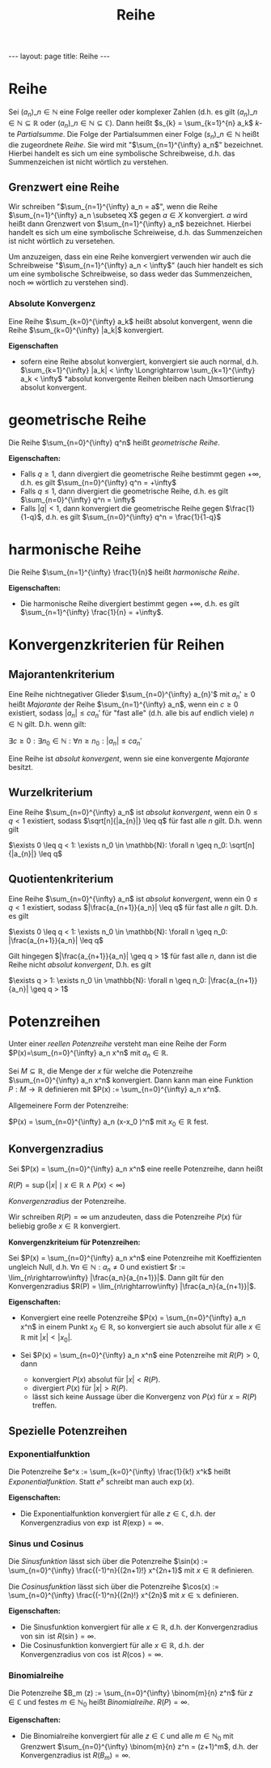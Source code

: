 #+TITLE: Reihe
#+STARTUP: content
#+STARTUP: latexpreview
#+STARTUP: inlineimages
#+OPTIONS: toc:nil
#+HTML_MATHJAX: align: left indent: 5em tagside: left
#+BEGIN_HTML
---
layout: page
title: Reihe
---
#+END_HTML

* Reihe

Sei $(a_n)\_{n \in \mathbb{N}}$ eine Folge reeller oder komplexer Zahlen
(d.h. es gilt $(a_n)\_{n \in \mathbb{N}} \subseteq \mathbb{R}$ oder
$(a_n)\_{n \in \mathbb{N}} \subseteq \mathbb{C}$). Dann heißt
$s_{k} = \sum_{k=1}^{n} a_k$ $k$-te /Partialsumme/. Die Folge der
Partialsummen einer Folge $(s_{n})\_{n \in \mathbb{N}}$ heißt die
zugeordnete /Reihe/. Sie wird mit "$\sum_{n=1}^{\infty} a_n$"
bezeichnet. Hierbei handelt es sich um eine symbolische Schreibweise,
d.h. das Summenzeichen ist nicht wörtlich zu verstehen.

** Grenzwert eine Reihe

Wir schreiben "$\sum_{n=1}^{\infty} a_n = a$", wenn die Reihe
$\sum_{n=1}^{\infty} a_n \subseteq X$ gegen $a \in X$ konvergiert. $a$
wird heißt dann Grenzwert von $\sum_{n=1}^{\infty} a_n$ bezeichnet.
Hierbei handelt es sich um eine symbolische Schreiweise, d.h. das
Summenzeichen ist nicht wörtlich zu versetehen.

Um anzuzeigen, dass ein eine Reihe konvergiert verwenden wir auch die
Schreibweise "$\sum_{n=1}^{\infty} a_n < \infty$" (auch hier handelt es
sich um eine symbolische Schreibweise, so dass weder das Summenzeichen,
noch $\infty$ wörtlich zu verstehen sind).

*** Absolute Konvergenz

Eine Reihe $\sum_{k=0}^{\infty} a_k$ heißt absolut konvergent, wenn die
Reihe $\sum_{k=0}^{\infty} |a_k|$ konvergiert.

*Eigenschaften*

-  sofern eine Reihe absolut konvergiert, konvergiert sie auch normal,
   d.h.
   $\sum_{k=1}^{\infty} |a_k| < \infty \Longrightarrow \sum_{k=1}^{\infty} a_k < \infty$
   *absolut konvergente Reihen bleiben nach Umsortierung absolut
   konvergent.

* geometrische Reihe

Die Reihe $\sum_{n=0}^{\infty} q^n$ heißt /geometrische Reihe/.

*Eigenschaften:*

-  Falls $q \geq 1$, dann divergiert die geometrische Reihe bestimmt
   gegen $+\infty$, d.h. es gilt $\sum_{n=0}^{\infty} q^n = +\infty$
-  Falls $q \leq 1$, dann divergiert die geometrische Reihe, d.h. es
   gilt $\sum_{n=0}^{\infty} q^n = \infty$
-  Falls $|q| < 1$, dann konvergiert die geometrische Reihe gegen
   $\frac{1}{1-q}$, d.h. es gilt
   $\sum_{n=0}^{\infty} q^n = \frac{1}{1-q}$

* harmonische Reihe

Die Reihe $\sum_{n=1}^{\infty} \frac{1}{n}$ heißt /harmonische Reihe/.

*Eigenschaften:*

-  Die harmonische Reihe divergiert bestimmt gegen $+\infty$, d.h. es
   gilt $\sum_{n=1}^{\infty} \frac{1}{n} = +\infty$.

* Konvergenzkriterien für Reihen

** Majorantenkriterium

Eine Reihe nichtnegativer Glieder $\sum_{n=0}^{\infty} a_{n}'$ mit
$a_{n}' \geq 0$ heißt /Majorante/ der Reihe $\sum_{n=1}^{\infty} a_n$,
wenn ein $c \geq 0$ existiert, sodass $|a_{n}| \leq c a_{n}'$ für "fast
alle" (d.h. alle bis auf endlich viele) $n \in \mathbb{N}$ gilt. D.h.
wenn gilt:

$\exists c \geq 0: \exists n_0 \in \mathbb{N}: \forall n \geq n_{0}: |a_{n}| \leq c a_{n}'$

Eine Reihe ist /absolut konvergent/, wenn sie eine konvergente
/Majorante/ besitzt.

** Wurzelkriterium

Eine Reihe $\sum_{n=0}^{\infty} a_n$ ist /absolut konvergent/, wenn ein
$0 \leq q < 1$ existiert, sodass $\sqrt[n]{|a_{n}|} \leq q$ für fast
alle $n$ gilt. D.h. wenn gilt

$\exists 0 \leq q < 1: \exists n_0 \in \mathbb{N}: \forall n \geq n_0: \sqrt[n]{|a_{n}|} \leq q$

** Quotientenkriterium

Eine Reihe $\sum_{n=0}^{\infty} a_n$ ist /absolut konvergent/, wenn ein
$0 \leq q < 1$ existiert, sodass $|\frac{a_{n+1}}{a_n}| \leq q$ für fast
alle $n$ gilt. D.h. es gilt

$\exists 0 \leq q < 1: \exists n_0 \in \mathbb{N}: \forall n \geq n_0: |\frac{a_{n+1}}{a_n}| \leq q$

Gilt hingegen $|\frac{a_{n+1}}{a_n}| \geq q > 1$ für fast alle $n$, dann
ist die Reihe nicht /absolut konvergent/, D.h. es gilt

$\exists q > 1: \exists n_0 \in \mathbb{N}: \forall n \geq n_0: |\frac{a_{n+1}}{a_n}| \geq q > 1$

* Potenzreihen

Unter einer /reellen Potenzreihe/ versteht man eine Reihe der Form
$P(x)=\sum_{n=0}^{\infty} a_n x^n$ mit $a_n \in \mathbb{R}$.

Sei $M \subseteq \mathbb{R}$, die Menge der $x$ für welche die
Potenzreihe $\sum_{n=0}^{\infty} a_n x^n$ konvergiert. Dann kann man
eine Funktion $P: M \rightarrow \mathbb{R}$ definieren mit
$P(x) := \sum_{n=0}^{\infty} a_n x^n$.

Allgemeinere Form der Potenzreihe:

$P(x) = \sum_{n=0}^{\infty} a_n (x-x_0 )^n$ mit $x_0 \in \mathbb{R}$
fest.

** Konvergenzradius

Sei $P(x) = \sum_{n=0}^{\infty} a_n x^n$ eine reelle Potenzreihe, dann
heißt

$R(P) = \sup\{|x| \mid x \in \mathbb{R} \wedge P(x) < \infty\}$

/Konvergenzradius/ der Potenzreihe.

Wir schreiben $R(P) = \infty$ um anzudeuten, dass die Potenzreihe $P(x)$
für beliebig große $x \in \mathbb{R}$ konvergiert.

*Konvergenzkriteium für Potenzreihen:*

Sei $P(x) = \sum_{n=0}^{\infty} a_n x^n$ eine Potenzreihe mit
Koeffizienten ungleich Null, d.h. $\forall n \in \mathbb{N}: a_n \neq 0$
und existiert $r := \lim_{n\rightarrow\infty} |\frac{a_n}{a_{n+1}}|$.
Dann gilt für den Konvergenzradius
$R(P) = \lim_{n\rightarrow\infty} |\frac{a_n}{a_{n+1}}|$.

*Eigenschaften:*

-  Konvergiert eine reelle Potenzreihe
   $P(x) = \sum_{n=0}^{\infty} a_n x^n$ in einem Punkt
   $x_0 \in \mathbb{R}$, so konvergiert sie auch absolut für alle
   $x \in \mathbb{R}$ mit $|x| < |x_0|$.
-  Sei $P(x) = \sum_{n=0}^{\infty} a_n x^n$ eine Potenzreihe mit
   $R(P) > 0$, dann

   -  konvergiert $P(x)$ absolut für $|x| < R(P)$.
   -  divergiert $P(x)$ für $|x| > R(P)$.
   -  lässt sich keine Aussage über die Konvergenz von $P(x)$ für
      $x=R(P)$ treffen.

** Spezielle Potenzreihen

*** Exponentialfunktion

Die Potenzreihe $e^x := \sum_{k=0}^{\infty} \frac{1}{k!} x^k$ heißt
/Exponentialfunktion/. Statt $e^x$ schreibt man auch $\exp(x)$.

*Eigenschaften:*

-  Die Exponentialfunktion konvergiert für alle $z \in \mathbb{C}$, d.h.
   der Konvergenzradius von $\exp$ ist $R(\exp) = \infty$.

*** Sinus und Cosinus

Die /Sinusfunktion/ lässt sich über die Potenzreihe
$\sin(x) := \sum_{n=0}^{\infty} \frac{(-1)^n}{(2n+1)!} x^{2n+1}$ mit
$x \in \mathbb{R}$ definieren.

Die /Cosinusfunktion/ lässt sich über die Potenzreihe
$\cos(x) := \sum_{n=0}^{\infty} \frac{(-1)^n}{(2n)!} x^{2n}$ mit
$x \in \mathbb{x}$ definieren.

*Eigenschaften:*

-  Die Sinusfunktion konvergiert für alle $x \in \mathbb{R}$, d.h. der
   Konvergenzradius von $\sin$ ist $R(\sin) = \infty$.
-  Die Cosinusfunktion konvergiert für alle $x \in \mathbb{R}$, d.h. der
   Konvergenzradius von $\cos$ ist $R(\cos) = \infty$.

*** Binomialreihe

Die Potenzreihe $B_m (z) := \sum_{n=0}^{\infty} \binom{m}{n} z^n$ für
$z \in \mathbb{C}$ und festes $m \in \mathbb{N}_0$ heißt
/Binomialreihe/. $R(P) = \infty$.

*Eigenschaften:*

-  Die Binomialreihe konvergiert für alle $z \in \mathbb{C}$ und alle
   $m \in \mathbb{N}_0$ mit Grenzwert
   $\sum_{n=0}^{\infty} \binom{m}{n} z^n = (z+1)^m$, d.h. der
   Konvergenzradius ist $R(B_m) = \infty$.
